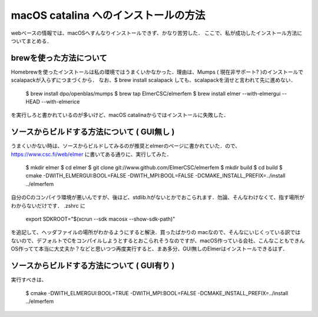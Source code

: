 =========================================================
macOS catalina へのインストールの方法
=========================================================

webベースの情報では、macOSへすんなりインストールできず、かなり苦労した．
ここで、私が成功したインストール方法についてまとめる．

brewを使った方法について
=====================================================

Homebrewを使ったインストールは私の環境ではうまくいかなかった．理由は、Mumps ( 現在非サポート? )のインストールでscalapackが入らずにつまづくから． なお、$ brew install scalapack しても、scalapackを消せと言われて先に進めない．

..

  $ brew install dpo/openblas/mumps
  $ brew tap ElmerCSC/elmerfem
  $ brew install elmer --with-elmergui --HEAD --with-elmerice

を実行しろと書かれているのが多いけど、macOS catalinaからではインストールに失敗した．


ソースからビルドする方法について ( GUI無し )
=====================================================

うまくいかない時は、ソースからビルドしてみるのが推奨とelmerのページに書かれていた．ので、 https://www.csc.fi/web/elmer に書いてある通りに、実行してみた．

..

  $ mkdir elmer
  $ cd elmer
  $ git clone git://www.github.com/ElmerCSC/elmerfem
  $ mkdir build
  $ cd build
  $ cmake -DWITH_ELMERGUI:BOOL=FALSE -DWITH_MPI:BOOL=FALSE -DCMAKE_INSTALL_PREFIX=../install ../elmerfem

自分のCのコンパイラ環境が悪いんですが、後ほど、stdlib.hがないとかでおこられます．勿論、そんなわけなくて、指す場所がわからないだけです． .zshrc に

..

  export SDKROOT="$(xcrun --sdk macosx --show-sdk-path)"

を追記して、ヘッダファイルの場所がわかるようにすると解決．買ったばかりの macなので、そんなにいじくっている訳ではないので、デフォルトでCをコンパイルしようとするとおこられそうなのですが、macOS作っている会社、こんなこともできんOS作ってて本当に大丈夫か？などと思いつつ再度実行すると、まあ多分、GUI無しのElmerはインストールできるはず．

ソースからビルドする方法について ( GUI有り )
=====================================================

実行すべきは、

..

  $ cmake -DWITH_ELMERGUI:BOOL=TRUE -DWITH_MPI:BOOL=FALSE -DCMAKE_INSTALL_PREFIX=../install ../elmerfem

